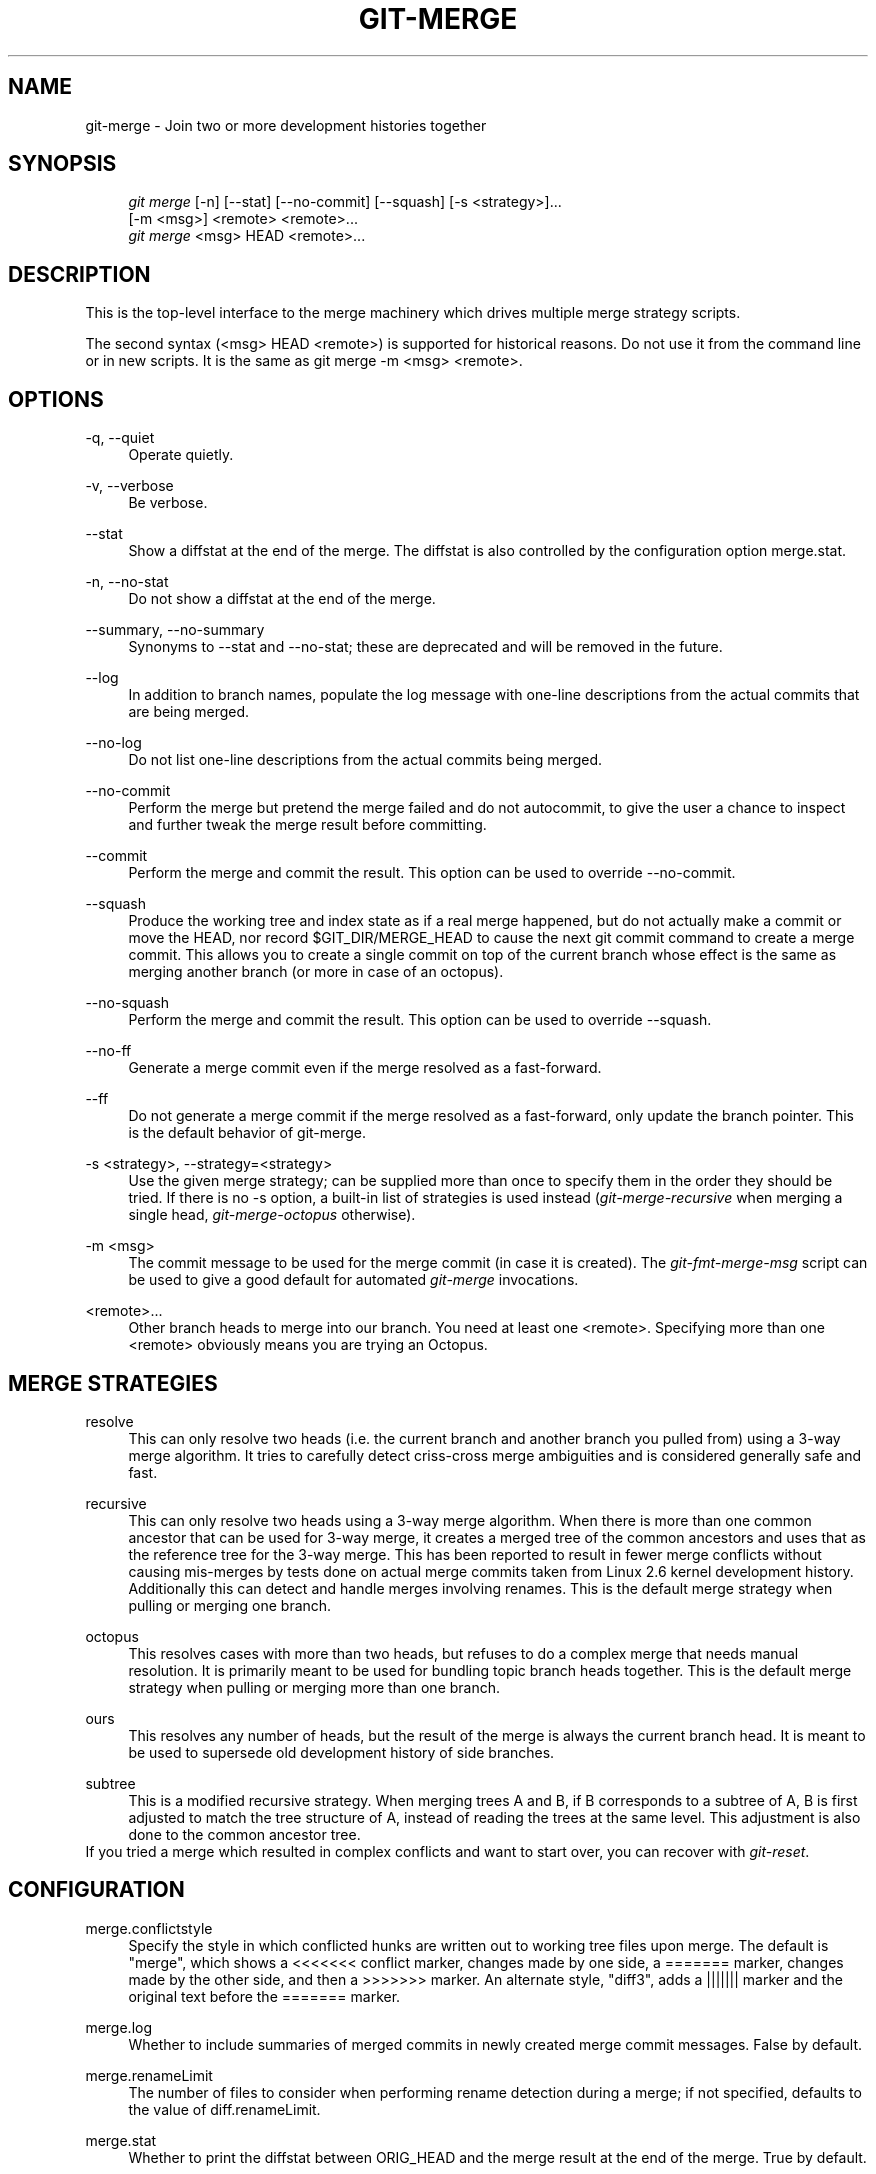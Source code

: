 .\"     Title: git-merge
.\"    Author: 
.\" Generator: DocBook XSL Stylesheets v1.73.2 <http://docbook.sf.net/>
.\"      Date: 04/02/2009
.\"    Manual: Git Manual
.\"    Source: Git 1.6.2.1.404.gb008
.\"
.TH "GIT\-MERGE" "1" "04/02/2009" "Git 1\.6\.2\.1\.404\.gb008" "Git Manual"
.\" disable hyphenation
.nh
.\" disable justification (adjust text to left margin only)
.ad l
.SH "NAME"
git-merge - Join two or more development histories together
.SH "SYNOPSIS"
.sp
.RS 4
.nf
\fIgit merge\fR [\-n] [\-\-stat] [\-\-no\-commit] [\-\-squash] [\-s <strategy>]\&...
        [\-m <msg>] <remote> <remote>\&...
\fIgit merge\fR <msg> HEAD <remote>\&...
.fi
.RE
.SH "DESCRIPTION"
This is the top\-level interface to the merge machinery which drives multiple merge strategy scripts\.
.sp
The second syntax (<msg> HEAD <remote>) is supported for historical reasons\. Do not use it from the command line or in new scripts\. It is the same as git merge \-m <msg> <remote>\.
.sp
.SH "OPTIONS"
.PP
\-q, \-\-quiet
.RS 4
Operate quietly\.
.RE
.PP
\-v, \-\-verbose
.RS 4
Be verbose\.
.RE
.PP
\-\-stat
.RS 4
Show a diffstat at the end of the merge\. The diffstat is also controlled by the configuration option merge\.stat\.
.RE
.PP
\-n, \-\-no\-stat
.RS 4
Do not show a diffstat at the end of the merge\.
.RE
.PP
\-\-summary, \-\-no\-summary
.RS 4
Synonyms to \-\-stat and \-\-no\-stat; these are deprecated and will be removed in the future\.
.RE
.PP
\-\-log
.RS 4
In addition to branch names, populate the log message with one\-line descriptions from the actual commits that are being merged\.
.RE
.PP
\-\-no\-log
.RS 4
Do not list one\-line descriptions from the actual commits being merged\.
.RE
.PP
\-\-no\-commit
.RS 4
Perform the merge but pretend the merge failed and do not autocommit, to give the user a chance to inspect and further tweak the merge result before committing\.
.RE
.PP
\-\-commit
.RS 4
Perform the merge and commit the result\. This option can be used to override \-\-no\-commit\.
.RE
.PP
\-\-squash
.RS 4
Produce the working tree and index state as if a real merge happened, but do not actually make a commit or move the
HEAD, nor record
$GIT_DIR/MERGE_HEAD
to cause the next
git commit
command to create a merge commit\. This allows you to create a single commit on top of the current branch whose effect is the same as merging another branch (or more in case of an octopus)\.
.RE
.PP
\-\-no\-squash
.RS 4
Perform the merge and commit the result\. This option can be used to override \-\-squash\.
.RE
.PP
\-\-no\-ff
.RS 4
Generate a merge commit even if the merge resolved as a fast\-forward\.
.RE
.PP
\-\-ff
.RS 4
Do not generate a merge commit if the merge resolved as a fast\-forward, only update the branch pointer\. This is the default behavior of git\-merge\.
.RE
.PP
\-s <strategy>, \-\-strategy=<strategy>
.RS 4
Use the given merge strategy; can be supplied more than once to specify them in the order they should be tried\. If there is no
\-s
option, a built\-in list of strategies is used instead (\fIgit\-merge\-recursive\fR
when merging a single head,
\fIgit\-merge\-octopus\fR
otherwise)\.
.RE
.PP
\-m <msg>
.RS 4
The commit message to be used for the merge commit (in case it is created)\. The
\fIgit\-fmt\-merge\-msg\fR
script can be used to give a good default for automated
\fIgit\-merge\fR
invocations\.
.RE
.PP
<remote>\&...
.RS 4
Other branch heads to merge into our branch\. You need at least one <remote>\. Specifying more than one <remote> obviously means you are trying an Octopus\.
.RE
.SH "MERGE STRATEGIES"
.PP
resolve
.RS 4
This can only resolve two heads (i\.e\. the current branch and another branch you pulled from) using a 3\-way merge algorithm\. It tries to carefully detect criss\-cross merge ambiguities and is considered generally safe and fast\.
.RE
.PP
recursive
.RS 4
This can only resolve two heads using a 3\-way merge algorithm\. When there is more than one common ancestor that can be used for 3\-way merge, it creates a merged tree of the common ancestors and uses that as the reference tree for the 3\-way merge\. This has been reported to result in fewer merge conflicts without causing mis\-merges by tests done on actual merge commits taken from Linux 2\.6 kernel development history\. Additionally this can detect and handle merges involving renames\. This is the default merge strategy when pulling or merging one branch\.
.RE
.PP
octopus
.RS 4
This resolves cases with more than two heads, but refuses to do a complex merge that needs manual resolution\. It is primarily meant to be used for bundling topic branch heads together\. This is the default merge strategy when pulling or merging more than one branch\.
.RE
.PP
ours
.RS 4
This resolves any number of heads, but the result of the merge is always the current branch head\. It is meant to be used to supersede old development history of side branches\.
.RE
.PP
subtree
.RS 4
This is a modified recursive strategy\. When merging trees A and B, if B corresponds to a subtree of A, B is first adjusted to match the tree structure of A, instead of reading the trees at the same level\. This adjustment is also done to the common ancestor tree\.
.RE
If you tried a merge which resulted in complex conflicts and want to start over, you can recover with \fIgit\-reset\fR\.
.sp
.SH "CONFIGURATION"
.PP
merge\.conflictstyle
.RS 4
Specify the style in which conflicted hunks are written out to working tree files upon merge\. The default is "merge", which shows a
<<<<<<<
conflict marker, changes made by one side, a
=======
marker, changes made by the other side, and then a
>>>>>>>
marker\. An alternate style, "diff3", adds a
|||||||
marker and the original text before the
=======
marker\.
.RE
.PP
merge\.log
.RS 4
Whether to include summaries of merged commits in newly created merge commit messages\. False by default\.
.RE
.PP
merge\.renameLimit
.RS 4
The number of files to consider when performing rename detection during a merge; if not specified, defaults to the value of diff\.renameLimit\.
.RE
.PP
merge\.stat
.RS 4
Whether to print the diffstat between ORIG_HEAD and the merge result at the end of the merge\. True by default\.
.RE
.PP
merge\.tool
.RS 4
Controls which merge resolution program is used by
\fBgit-mergetool\fR(1)\. Valid built\-in values are: "kdiff3", "tkdiff", "meld", "xxdiff", "emerge", "vimdiff", "gvimdiff", and "opendiff"\. Any other value is treated is custom merge tool and there must be a corresponding mergetool\.<tool>\.cmd option\.
.RE
.PP
merge\.verbosity
.RS 4
Controls the amount of output shown by the recursive merge strategy\. Level 0 outputs nothing except a final error message if conflicts were detected\. Level 1 outputs only conflicts, 2 outputs conflicts and file changes\. Level 5 and above outputs debugging information\. The default is level 2\. Can be overridden by the
\fIGIT_MERGE_VERBOSITY\fR
environment variable\.
.RE
.PP
merge\.<driver>\.name
.RS 4
Defines a human\-readable name for a custom low\-level merge driver\. See
\fBgitattributes\fR(5)
for details\.
.RE
.PP
merge\.<driver>\.driver
.RS 4
Defines the command that implements a custom low\-level merge driver\. See
\fBgitattributes\fR(5)
for details\.
.RE
.PP
merge\.<driver>\.recursive
.RS 4
Names a low\-level merge driver to be used when performing an internal merge between common ancestors\. See
\fBgitattributes\fR(5)
for details\.
.RE
.PP
branch\.<name>\.mergeoptions
.RS 4
Sets default options for merging into branch <name>\. The syntax and supported options are equal to that of
\fIgit\-merge\fR, but option values containing whitespace characters are currently not supported\.
.RE
.SH "HOW MERGE WORKS"
A merge is always between the current HEAD and one or more commits (usually, branch head or tag), and the index file must match the tree of HEAD commit (i\.e\. the contents of the last commit) when it starts out\. In other words, git diff \-\-cached HEAD must report no changes\. (One exception is when the changed index entries are already in the same state that would result from the merge anyway\.)
.sp
Three kinds of merge can happen:
.sp
.sp
.RS 4
\h'-04'\(bu\h'+03'The merged commit is already contained in
HEAD\. This is the simplest case, called "Already up\-to\-date\."
.RE
.sp
.RS 4
\h'-04'\(bu\h'+03'
HEAD
is already contained in the merged commit\. This is the most common case especially when invoked from
\fIgit pull\fR: you are tracking an upstream repository, have committed no local changes and now you want to update to a newer upstream revision\. Your
HEAD
(and the index) is updated to point at the merged commit, without creating an extra merge commit\. This is called "Fast\-forward"\.
.RE
.sp
.RS 4
\h'-04'\(bu\h'+03'Both the merged commit and
HEAD
are independent and must be tied together by a merge commit that has both of them as its parents\. The rest of this section describes this "True merge" case\.
.RE
The chosen merge strategy merges the two commits into a single new source tree\. When things merge cleanly, this is what happens:
.sp
.sp
.RS 4
\h'-04' 1.\h'+02'The results are updated both in the index file and in your working tree;
.RE
.sp
.RS 4
\h'-04' 2.\h'+02'Index file is written out as a tree;
.RE
.sp
.RS 4
\h'-04' 3.\h'+02'The tree gets committed; and
.RE
.sp
.RS 4
\h'-04' 4.\h'+02'The
HEAD
pointer gets advanced\.
.RE
Because of 2\., we require that the original state of the index file matches exactly the current HEAD commit; otherwise we will write out your local changes already registered in your index file along with the merge result, which is not good\. Because 1\. involves only those paths differing between your branch and the remote branch you are pulling from during the merge (which is typically a fraction of the whole tree), you can have local modifications in your working tree as long as they do not overlap with what the merge updates\.
.sp
When there are conflicts, the following happens:
.sp
.sp
.RS 4
\h'-04' 1.\h'+02'
HEAD
stays the same\.
.RE
.sp
.RS 4
\h'-04' 2.\h'+02'Cleanly merged paths are updated both in the index file and in your working tree\.
.RE
.sp
.RS 4
\h'-04' 3.\h'+02'For conflicting paths, the index file records up to three versions; stage1 stores the version from the common ancestor, stage2 from
HEAD, and stage3 from the remote branch (you can inspect the stages with
git ls\-files \-u)\. The working tree files contain the result of the "merge" program; i\.e\. 3\-way merge results with familiar conflict markers
<<< === >>>\.
.RE
.sp
.RS 4
\h'-04' 4.\h'+02'No other changes are done\. In particular, the local modifications you had before you started merge will stay the same and the index entries for them stay as they were, i\.e\. matching
HEAD\.
.RE
.SH "HOW CONFLICTS ARE PRESENTED"
During a merge, the working tree files are updated to reflect the result of the merge\. Among the changes made to the common ancestor\'s version, non\-overlapping ones (that is, you changed an area of the file while the other side left that area intact, or vice versa) are incorporated in the final result verbatim\. When both sides made changes to the same area, however, git cannot randomly pick one side over the other, and asks you to resolve it by leaving what both sides did to that area\.
.sp
By default, git uses the same style as that is used by "merge" program from the RCS suite to present such a conflicted hunk, like this:
.sp
.sp
.RS 4
.nf

\.ft C
Here are lines that are either unchanged from the common
ancestor, or cleanly resolved because only one side changed\.
<<<<<<< yours:sample\.txt
Conflict resolution is hard;
let\'s go shopping\.
=======
Git makes conflict resolution easy\.
>>>>>>> theirs:sample\.txt
And here is another line that is cleanly resolved or unmodified\.
\.ft

.fi
.RE
The area where a pair of conflicting changes happened is marked with markers <<<<<<<, =======, and >>>>>>>\. The part before the ======= is typically your side, and the part afterwards is typically their side\.
.sp
The default format does not show what the original said in the conflicting area\. You cannot tell how many lines are deleted and replaced with Barbie\'s remark on your side\. The only thing you can tell is that your side wants to say it is hard and you\'d prefer to go shopping, while the other side wants to claim it is easy\.
.sp
An alternative style can be used by setting the "merge\.conflictstyle" configuration variable to "diff3"\. In "diff3" style, the above conflict may look like this:
.sp
.sp
.RS 4
.nf

\.ft C
Here are lines that are either unchanged from the common
ancestor, or cleanly resolved because only one side changed\.
<<<<<<< yours:sample\.txt
Conflict resolution is hard;
let\'s go shopping\.
|||||||
Conflict resolution is hard\.
=======
Git makes conflict resolution easy\.
>>>>>>> theirs:sample\.txt
And here is another line that is cleanly resolved or unmodified\.
\.ft

.fi
.RE
In addition to the <<<<<<<, =======, and >>>>>>> markers, it uses another ||||||| marker that is followed by the original text\. You can tell that the original just stated a fact, and your side simply gave in to that statement and gave up, while the other side tried to have a more positive attitude\. You can sometimes come up with a better resolution by viewing the original\.
.sp
.SH "HOW TO RESOLVE CONFLICTS"
After seeing a conflict, you can do two things:
.sp
.sp
.RS 4
\h'-04'\(bu\h'+03'Decide not to merge\. The only clean\-ups you need are to reset the index file to the
HEAD
commit to reverse 2\. and to clean up working tree changes made by 2\. and 3\.;
\fIgit\-reset \-\-hard\fR
can be used for this\.
.RE
.sp
.RS 4
\h'-04'\(bu\h'+03'Resolve the conflicts\. Git will mark the conflicts in the working tree\. Edit the files into shape and
\fIgit\-add\fR
them to the index\. Use
\fIgit\-commit\fR
to seal the deal\.
.RE
You can work through the conflict with a number of tools:
.sp
.sp
.RS 4
\h'-04'\(bu\h'+03'Use a mergetool\.
\fIgit mergetool\fR
to launch a graphical mergetool which will work you through the merge\.
.RE
.sp
.RS 4
\h'-04'\(bu\h'+03'Look at the diffs\.
\fIgit diff\fR
will show a three\-way diff, highlighting changes from both the HEAD and remote versions\.
.RE
.sp
.RS 4
\h'-04'\(bu\h'+03'Look at the diffs on their own\.
\fIgit log \-\-merge \-p <path>\fR
will show diffs first for the HEAD version and then the remote version\.
.RE
.sp
.RS 4
\h'-04'\(bu\h'+03'Look at the originals\.
\fIgit show :1:filename\fR
shows the common ancestor,
\fIgit show :2:filename\fR
shows the HEAD version and
\fIgit show :3:filename\fR
shows the remote version\.
.RE
.SH "SEE ALSO"
\fBgit-fmt-merge-msg\fR(1), \fBgit-pull\fR(1), \fBgitattributes\fR(5), \fBgit-reset\fR(1), \fBgit-diff\fR(1), \fBgit-ls-files\fR(1), \fBgit-add\fR(1), \fBgit-rm\fR(1), \fBgit-mergetool\fR(1)
.sp
.SH "AUTHOR"
Written by Junio C Hamano <gitster@pobox\.com>
.sp
.SH "DOCUMENTATION"
Documentation by Junio C Hamano and the git\-list <git@vger\.kernel\.org>\.
.sp
.SH "GIT"
Part of the \fBgit\fR(1) suite
.sp
